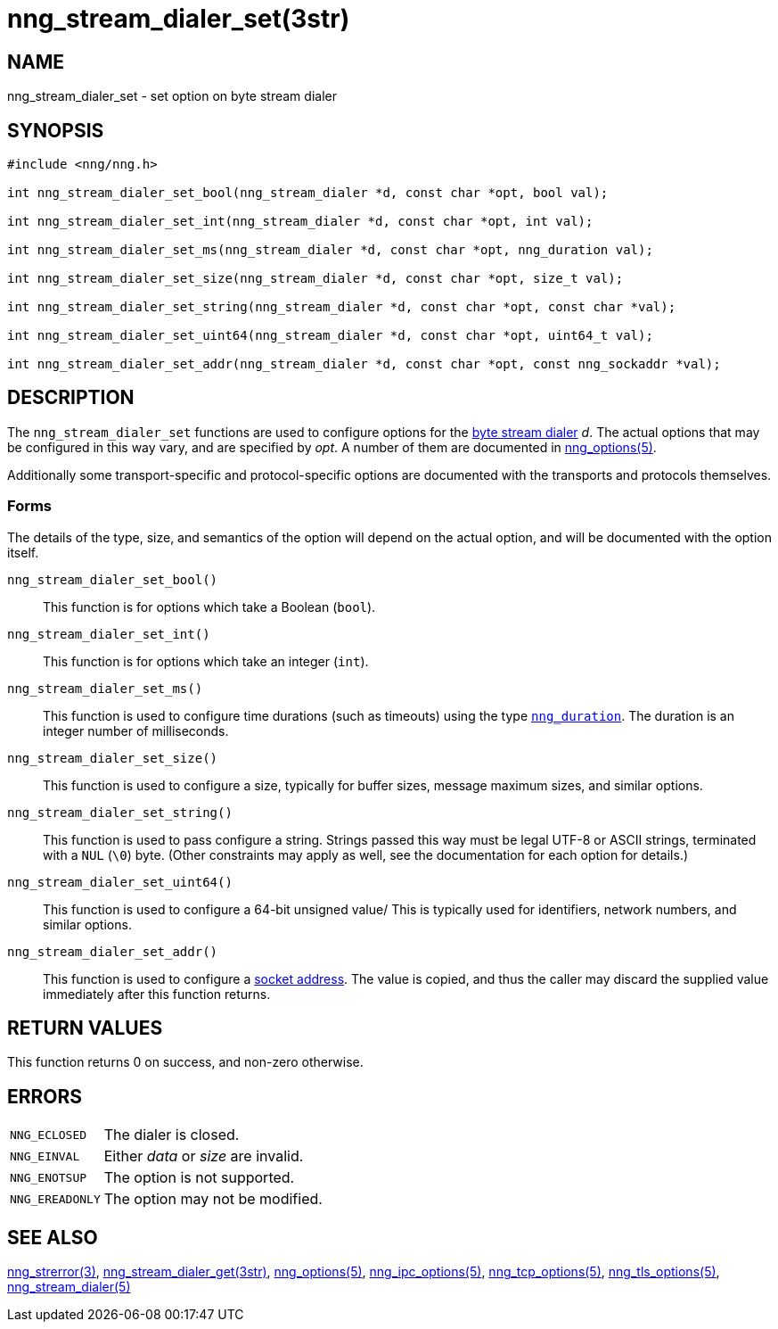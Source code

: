 = nng_stream_dialer_set(3str)
//
// Copyright 2024 Staysail Systems, Inc. <info@staysail.tech>
// Copyright 2018 Capitar IT Group BV <info@capitar.com>
// Copyright 2019 Devolutions <info@devolutions.net>
//
// This document is supplied under the terms of the MIT License, a
// copy of which should be located in the distribution where this
// file was obtained (LICENSE.txt).  A copy of the license may also be
// found online at https://opensource.org/licenses/MIT.
//

== NAME

nng_stream_dialer_set - set option on byte stream dialer

== SYNOPSIS

[source, c]
----
#include <nng/nng.h>

int nng_stream_dialer_set_bool(nng_stream_dialer *d, const char *opt, bool val);

int nng_stream_dialer_set_int(nng_stream_dialer *d, const char *opt, int val);

int nng_stream_dialer_set_ms(nng_stream_dialer *d, const char *opt, nng_duration val);

int nng_stream_dialer_set_size(nng_stream_dialer *d, const char *opt, size_t val);

int nng_stream_dialer_set_string(nng_stream_dialer *d, const char *opt, const char *val);

int nng_stream_dialer_set_uint64(nng_stream_dialer *d, const char *opt, uint64_t val);

int nng_stream_dialer_set_addr(nng_stream_dialer *d, const char *opt, const nng_sockaddr *val);

----

== DESCRIPTION

The `nng_stream_dialer_set` functions are used to configure options for the
xref:nng_stream.5.adoc[byte stream dialer] _d_.
The actual options that may be configured in this way vary, and are
specified by _opt_.
A number of them are documented in
xref:nng_options.5.adoc[nng_options(5)].

Additionally some transport-specific and protocol-specific options are
documented with the transports and protocols themselves.

=== Forms

The details of the type, size, and semantics of the option will depend
on the actual option, and will be documented with the option itself.

`nng_stream_dialer_set_bool()`::
This function is for options which take a Boolean (`bool`).

`nng_stream_dialer_set_int()`::
This function is for options which take an integer (`int`).

`nng_stream_dialer_set_ms()`::
This function is used to configure time durations (such as timeouts) using
the type
xref:nng_duration.5.adoc[`nng_duration`].
The duration is an integer number of milliseconds.

`nng_stream_dialer_set_size()`::
This function is used to configure a size, typically for buffer sizes,
message maximum sizes, and similar options.

`nng_stream_dialer_set_string()`::
This function is used to pass configure a string.
Strings passed this way must be legal UTF-8 or ASCII strings, terminated
with a `NUL` (`\0`) byte.
(Other constraints may apply as well, see the documentation for each option
for details.)

`nng_stream_dialer_set_uint64()`::
This function is used to configure a 64-bit unsigned value/
This is typically used for identifiers, network numbers,
and similar options.

`nng_stream_dialer_set_addr()`::
This function is used to configure a
xref:nng_sockaddr.5.adoc[socket address].
The value is copied, and thus the caller may discard the supplied
value immediately after this function returns.

== RETURN VALUES

This function returns 0 on success, and non-zero otherwise.

== ERRORS

[horizontal]
`NNG_ECLOSED`:: The dialer is closed.
`NNG_EINVAL`:: Either _data_ or _size_ are invalid.
`NNG_ENOTSUP`:: The option is not supported.
`NNG_EREADONLY`:: The option may not be modified.

== SEE ALSO

[.text-left]
xref:nng_strerror.3.adoc[nng_strerror(3)],
xref:nng_stream_dialer_get.3str.adoc[nng_stream_dialer_get(3str)],
xref:nng_options.5.adoc[nng_options(5)],
xref:nng_ipc_options.5.adoc[nng_ipc_options(5)],
xref:nng_tcp_options.5.adoc[nng_tcp_options(5)],
xref:nng_tls_options.5.adoc[nng_tls_options(5)],
xref:nng_stream_dialer.5.adoc[nng_stream_dialer(5)]
